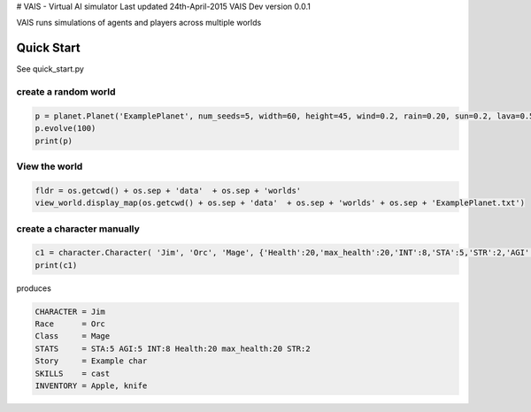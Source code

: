 # VAIS - Virtual AI simulator
Last updated 24th-April-2015
VAIS Dev version 0.0.1

VAIS runs simulations of agents and players across multiple worlds

================
Quick Start
================

See quick_start.py 

create a random world
--------------------------------

.. code:: python
 
    p = planet.Planet('ExamplePlanet', num_seeds=5, width=60, height=45, wind=0.2, rain=0.20, sun=0.2, lava=0.5)
    p.evolve(100)
    print(p)


View the world 
--------------------------------

.. code:: python

    fldr = os.getcwd() + os.sep + 'data'  + os.sep + 'worlds' 
    view_world.display_map(os.getcwd() + os.sep + 'data'  + os.sep + 'worlds' + os.sep + 'ExamplePlanet.txt')

create a character manually
--------------------------------

.. code:: python

    c1 = character.Character( 'Jim', 'Orc', 'Mage', {'Health':20,'max_health':20,'INT':8,'STA':5,'STR':2,'AGI':5}, ['cast'], 'Example char', ['Apple', 'knife'])
    print(c1)

produces

.. code:: python

    CHARACTER = Jim
    Race      = Orc
    Class     = Mage
    STATS     = STA:5 AGI:5 INT:8 Health:20 max_health:20 STR:2
    Story     = Example char
    SKILLS    = cast
    INVENTORY = Apple, knife



